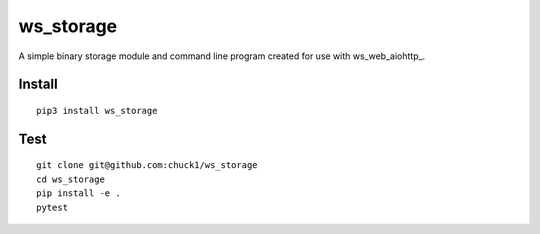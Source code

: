 ws_storage
==========
.. image:: https://travis-ci.org/chuck1/ws_storage.svg?branch=master
    :target: https://travis-ci.org/chuck1/ws_storage
.. image:: https://codecov.io/gh/chuck1/ws_storage/branch/master/graph/badge.svg
   :target: https://codecov.io/gh/chuck1/ws_storage
.. image:: https://readthedocs.org/projects/ws_storage/badge/?version=latest
   :target: http://ws_storage.readthedocs.io/
   :alt: Documentation Status
.. image:: https://img.shields.io/pypi/v/ws_storage.svg
   :target: https://pypi.python.org/pypi/ws_storage
.. image:: https://img.shields.io/pypi/pyversions/ws_storage.svg
   :target: https://pypi.python.org/pypi/ws_storage

A simple binary storage module and command line program created for use with ws_web_aiohttp_.

.. _ws_web_aiohttp github.com/chuck1/ws_web_aiohttp

Install
-------

::

    pip3 install ws_storage

Test
----

::

    git clone git@github.com:chuck1/ws_storage
    cd ws_storage
    pip install -e .
    pytest


